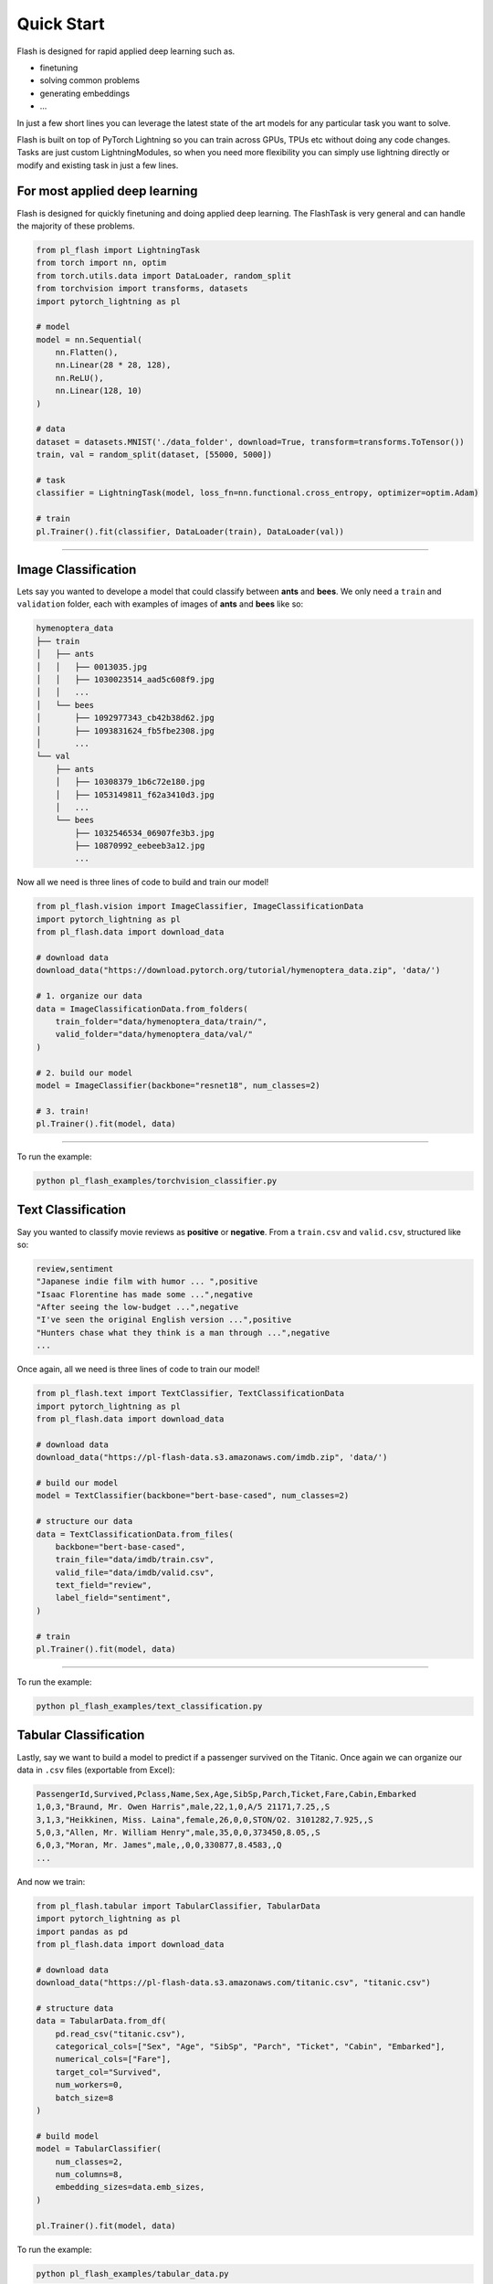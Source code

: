 Quick Start
===========
Flash is designed for rapid applied deep learning such as.

- finetuning
- solving common problems
- generating embeddings
- ...

In just a few short lines you can leverage the latest state of the art models for any
particular task you want to solve.

Flash is built on top of PyTorch Lightning so you can train across GPUs, TPUs etc without doing
any code changes. Tasks are just custom LightningModules, so when you need more flexibility you can
simply use lightning directly or modify and existing task in just a few lines.

For most applied deep learning
------------------------------

Flash is designed for quickly finetuning and doing applied deep learning. The FlashTask is
very general and can handle the majority of these problems.

.. code-block:: python

    from pl_flash import LightningTask
    from torch import nn, optim
    from torch.utils.data import DataLoader, random_split
    from torchvision import transforms, datasets
    import pytorch_lightning as pl

    # model
    model = nn.Sequential(
        nn.Flatten(),
        nn.Linear(28 * 28, 128),
        nn.ReLU(),
        nn.Linear(128, 10)
    )

    # data
    dataset = datasets.MNIST('./data_folder', download=True, transform=transforms.ToTensor())
    train, val = random_split(dataset, [55000, 5000])

    # task
    classifier = LightningTask(model, loss_fn=nn.functional.cross_entropy, optimizer=optim.Adam)

    # train
    pl.Trainer().fit(classifier, DataLoader(train), DataLoader(val))

----

Image Classification
--------------------

Lets say you wanted to develope a model that could classify between **ants** and **bees**. 
We only need a ``train`` and ``validation`` folder, each with examples of images of **ants** and **bees** like so: 

.. code-block::

    hymenoptera_data
    ├── train
    │   ├── ants
    │   │   ├── 0013035.jpg
    │   │   ├── 1030023514_aad5c608f9.jpg
    │   │   ...
    │   └── bees
    │       ├── 1092977343_cb42b38d62.jpg
    │       ├── 1093831624_fb5fbe2308.jpg
    │       ...
    └── val
        ├── ants
        │   ├── 10308379_1b6c72e180.jpg
        │   ├── 1053149811_f62a3410d3.jpg
        │   ...
        └── bees
            ├── 1032546534_06907fe3b3.jpg
            ├── 10870992_eebeeb3a12.jpg
            ...

Now all we need is three lines of code to build and train our model!

.. code-block:: python

    from pl_flash.vision import ImageClassifier, ImageClassificationData
    import pytorch_lightning as pl
    from pl_flash.data import download_data

    # download data
    download_data("https://download.pytorch.org/tutorial/hymenoptera_data.zip", 'data/')

    # 1. organize our data
    data = ImageClassificationData.from_folders(
        train_folder="data/hymenoptera_data/train/",
        valid_folder="data/hymenoptera_data/val/"
    )

    # 2. build our model
    model = ImageClassifier(backbone="resnet18", num_classes=2)

    # 3. train!
    pl.Trainer().fit(model, data)

------

To run the example:

.. code-block:: python

    python pl_flash_examples/torchvision_classifier.py


Text Classification
-------------------

Say you wanted to classify movie reviews as **positive** or **negative**. From a ``train.csv`` and ``valid.csv``, structured like so:

.. code-block::

    review,sentiment
    "Japanese indie film with humor ... ",positive
    "Isaac Florentine has made some ...",negative
    "After seeing the low-budget ...",negative
    "I've seen the original English version ...",positive
    "Hunters chase what they think is a man through ...",negative
    ...

Once again, all we need is three lines of code to train our model!

.. code-block:: python

    from pl_flash.text import TextClassifier, TextClassificationData
    import pytorch_lightning as pl
    from pl_flash.data import download_data

    # download data
    download_data("https://pl-flash-data.s3.amazonaws.com/imdb.zip", 'data/')

    # build our model
    model = TextClassifier(backbone="bert-base-cased", num_classes=2)

    # structure our data
    data = TextClassificationData.from_files(
        backbone="bert-base-cased",
        train_file="data/imdb/train.csv",
        valid_file="data/imdb/valid.csv",
        text_field="review",
        label_field="sentiment",
    )

    # train
    pl.Trainer().fit(model, data)

------

To run the example:

.. code-block:: python

    python pl_flash_examples/text_classification.py


Tabular Classification
----------------------

Lastly, say we want to build a model to predict if a passenger survived on the
Titanic. Once again we can organize our data in ``.csv`` files
(exportable from Excel):


.. code-block::

    PassengerId,Survived,Pclass,Name,Sex,Age,SibSp,Parch,Ticket,Fare,Cabin,Embarked
    1,0,3,"Braund, Mr. Owen Harris",male,22,1,0,A/5 21171,7.25,,S
    3,1,3,"Heikkinen, Miss. Laina",female,26,0,0,STON/O2. 3101282,7.925,,S
    5,0,3,"Allen, Mr. William Henry",male,35,0,0,373450,8.05,,S
    6,0,3,"Moran, Mr. James",male,,0,0,330877,8.4583,,Q
    ...

And now we train:

.. code-block:: python

    from pl_flash.tabular import TabularClassifier, TabularData
    import pytorch_lightning as pl
    import pandas as pd
    from pl_flash.data import download_data

    # download data
    download_data("https://pl-flash-data.s3.amazonaws.com/titanic.csv", "titanic.csv")

    # structure data
    data = TabularData.from_df(
        pd.read_csv("titanic.csv"),
        categorical_cols=["Sex", "Age", "SibSp", "Parch", "Ticket", "Cabin", "Embarked"],
        numerical_cols=["Fare"],
        target_col="Survived",
        num_workers=0,
        batch_size=8
    )

    # build model
    model = TabularClassifier(
        num_classes=2,
        num_columns=8,
        embedding_sizes=data.emb_sizes,
    )

    pl.Trainer().fit(model, data)


To run the example:

.. code-block:: python

    python pl_flash_examples/tabular_data.py
